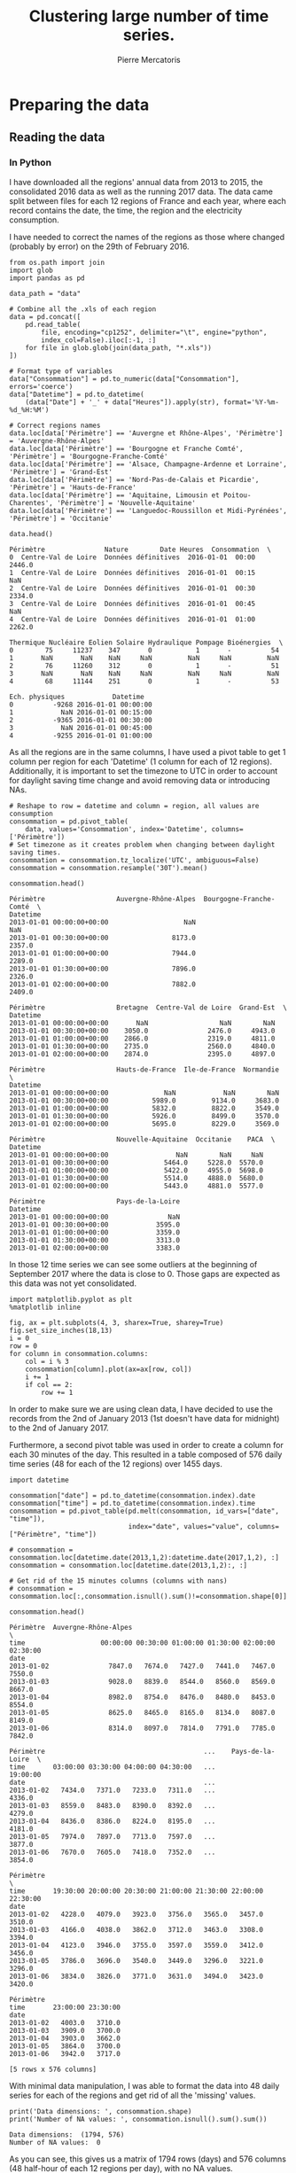 # -*- mode: org -*-

#+Author: Pierre Mercatoris
#+Title: Clustering large number of time series.
#+PROPERTY: header-args    :eval no-export


#+HTML_HEAD: <link rel="stylesheet" type="text/css" href="http://www.pirilampo.org/styles/bigblow/css/htmlize.css"/>
#+HTML_HEAD: <link rel="stylesheet" type="text/css" href="http://www.pirilampo.org/styles/bigblow/css/bigblow.css"/>
#+HTML_HEAD: <link rel="stylesheet" type="text/css" href="http://www.pirilampo.org/styles/bigblow/css/hideshow.css"/>

#+HTML_HEAD: <script type="text/javascript" src="http://www.pirilampo.org/styles/bigblow/js/jquery-1.11.0.min.js"></script>
#+HTML_HEAD: <script type="text/javascript" src="http://www.pirilampo.org/styles/bigblow/js/jquery-ui-1.10.2.min.js"></script>

#+HTML_HEAD: <script type="text/javascript" src="http://www.pirilampo.org/styles/bigblow/js/jquery.localscroll-min.js"></script>
#+HTML_HEAD: <script type="text/javascript" src="http://www.pirilampo.org/styles/bigblow/js/jquery.scrollTo-1.4.3.1-min.js"></script>
#+HTML_HEAD: <script type="text/javascript" src="http://www.pirilampo.org/styles/bigblow/js/jquery.zclip.min.js"></script>
#+HTML_HEAD: <script type="text/javascript" src="http://www.pirilampo.org/styles/bigblow/js/bigblow.js"></script>
#+HTML_HEAD: <script type="text/javascript" src="http://www.pirilampo.org/styles/bigblow/js/hideshow.js"></script>
#+HTML_HEAD: <script type="text/javascript" src="http://www.pirilampo.org/styles/lib/js/jquery.stickytableheaders.min.js"></script>


* Preparing the data

  #+RESULTS:

** Reading the data
*** In Python

  I have downloaded all the regions' annual data from 2013 to 2015, the
  consolidated 2016 data as well as the running 2017 data. The data came split
  between files for each 12 regions of France and each year, where each record
  contains the date, the time, the region and the electricity consumption.

  I have needed to correct the names of the regions as those where changed
  (probably by error) on the 29th of February 2016. 

#+BEGIN_SRC ipython :session :exports both :results raw drawer
  from os.path import join
  import glob
  import pandas as pd

  data_path = "data"

  # Combine all the .xls of each region
  data = pd.concat([
      pd.read_table(
          file, encoding="cp1252", delimiter="\t", engine="python",
          index_col=False).iloc[:-1, :]
      for file in glob.glob(join(data_path, "*.xls"))
  ])

  # Format type of variables
  data["Consommation"] = pd.to_numeric(data["Consommation"], errors='coerce')
  data["Datetime"] = pd.to_datetime(
      (data["Date"] + '_' + data["Heures"]).apply(str), format='%Y-%m-%d_%H:%M')

  # Correct regions names
  data.loc[data['Périmètre'] == 'Auvergne et Rhône-Alpes', 'Périmètre'] = 'Auvergne-Rhône-Alpes'
  data.loc[data['Périmètre'] == 'Bourgogne et Franche Comté', 'Périmètre'] = 'Bourgogne-Franche-Comté'
  data.loc[data['Périmètre'] == 'Alsace, Champagne-Ardenne et Lorraine', 'Périmètre'] = 'Grand-Est'
  data.loc[data['Périmètre'] == 'Nord-Pas-de-Calais et Picardie', 'Périmètre'] = 'Hauts-de-France'
  data.loc[data['Périmètre'] == 'Aquitaine, Limousin et Poitou-Charentes', 'Périmètre'] = 'Nouvelle-Aquitaine'
  data.loc[data['Périmètre'] == 'Languedoc-Roussillon et Midi-Pyrénées', 'Périmètre'] = 'Occitanie'
 
  data.head()
  #+END_SRC

  #+RESULTS:
  :RESULTS:
  #+BEGIN_EXAMPLE
    Périmètre               Nature        Date Heures  Consommation  \
    0  Centre-Val de Loire  Données définitives  2016-01-01  00:00        2446.0
    1  Centre-Val de Loire  Données définitives  2016-01-01  00:15           NaN
    2  Centre-Val de Loire  Données définitives  2016-01-01  00:30        2334.0
    3  Centre-Val de Loire  Données définitives  2016-01-01  00:45           NaN
    4  Centre-Val de Loire  Données définitives  2016-01-01  01:00        2262.0

    Thermique Nucléaire Eolien Solaire Hydraulique Pompage Bioénergies  \
    0        75     11237    347       0           1       -          54
    1       NaN       NaN    NaN     NaN         NaN     NaN         NaN
    2        76     11260    312       0           1       -          51
    3       NaN       NaN    NaN     NaN         NaN     NaN         NaN
    4        68     11144    251       0           1       -          53

    Ech. physiques            Datetime
    0          -9268 2016-01-01 00:00:00
    1            NaN 2016-01-01 00:15:00
    2          -9365 2016-01-01 00:30:00
    3            NaN 2016-01-01 00:45:00
    4          -9255 2016-01-01 01:00:00
  #+END_EXAMPLE
  :END:

As all the regions are in the same columns, I have used a pivot table to get 1
column per region for each 'Datetime' (1 column for each of 12 regions). Additionally, it is important to set the timezone to UTC in order to account for
daylight saving time change and avoid removing data or introducing NAs.

#+BEGIN_SRC ipython :session :exports both :results raw drawer
  # Reshape to row = datetime and column = region, all values are consumption
  consommation = pd.pivot_table(
      data, values='Consommation', index='Datetime', columns=['Périmètre'])
  # Set timezone as it creates problem when changing between daylight saving times.
  consommation = consommation.tz_localize('UTC', ambiguous=False)
  consommation = consommation.resample('30T').mean()

  consommation.head()
#+END_SRC

#+RESULTS:
:RESULTS:
#+BEGIN_EXAMPLE
  Périmètre                  Auvergne-Rhône-Alpes  Bourgogne-Franche-Comté  \
  Datetime
  2013-01-01 00:00:00+00:00                   NaN                      NaN
  2013-01-01 00:30:00+00:00                8173.0                   2357.0
  2013-01-01 01:00:00+00:00                7944.0                   2289.0
  2013-01-01 01:30:00+00:00                7896.0                   2326.0
  2013-01-01 02:00:00+00:00                7882.0                   2409.0
  
  Périmètre                  Bretagne  Centre-Val de Loire  Grand-Est  \
  Datetime
  2013-01-01 00:00:00+00:00       NaN                  NaN        NaN
  2013-01-01 00:30:00+00:00    3050.0               2476.0     4943.0
  2013-01-01 01:00:00+00:00    2866.0               2319.0     4811.0
  2013-01-01 01:30:00+00:00    2735.0               2560.0     4840.0
  2013-01-01 02:00:00+00:00    2874.0               2395.0     4897.0
  
  Périmètre                  Hauts-de-France  Ile-de-France  Normandie  \
  Datetime
  2013-01-01 00:00:00+00:00              NaN            NaN        NaN
  2013-01-01 00:30:00+00:00           5989.0         9134.0     3683.0
  2013-01-01 01:00:00+00:00           5832.0         8822.0     3549.0
  2013-01-01 01:30:00+00:00           5926.0         8499.0     3570.0
  2013-01-01 02:00:00+00:00           5695.0         8229.0     3569.0
  
  Périmètre                  Nouvelle-Aquitaine  Occitanie    PACA  \
  Datetime
  2013-01-01 00:00:00+00:00                 NaN        NaN     NaN
  2013-01-01 00:30:00+00:00              5464.0     5228.0  5570.0
  2013-01-01 01:00:00+00:00              5422.0     4955.0  5698.0
  2013-01-01 01:30:00+00:00              5514.0     4888.0  5680.0
  2013-01-01 02:00:00+00:00              5443.0     4881.0  5577.0
  
  Périmètre                  Pays-de-la-Loire
  Datetime
  2013-01-01 00:00:00+00:00               NaN
  2013-01-01 00:30:00+00:00            3595.0
  2013-01-01 01:00:00+00:00            3359.0
  2013-01-01 01:30:00+00:00            3313.0
  2013-01-01 02:00:00+00:00            3383.0
#+END_EXAMPLE
:END:

In those 12 time series we can see some
outliers at the beginning of September 2017 where the data is close to 0. Those
gaps are expected as this data was not yet consolidated.

  #+BEGIN_SRC ipython :session :ipyfile ./img/plotSeries.png :exports both :results raw drawer
    import matplotlib.pyplot as plt
    %matplotlib inline
    
    fig, ax = plt.subplots(4, 3, sharex=True, sharey=True)
    fig.set_size_inches(18,13)
    i = 0
    row = 0
    for column in consommation.columns:
        col = i % 3
        consommation[column].plot(ax=ax[row, col])
        i += 1
        if col == 2:
            row += 1
  #+END_SRC

  #+RESULTS:
  :RESULTS:
  [[file:./img/plotSeries.png]]
  :END:
  
In order to make sure we are using
clean data, I have decided to use the records from the 2nd of January 2013 (1st
doesn't have data for midnight) to the 2nd of January 2017.

Furthermore, a second pivot table was used in order to create a column for each
30 minutes of the day. This resulted in a table composed of 576 daily time
series (48 for each of the 12 regions) over 1455 days.

#+BEGIN_SRC ipython :session :exports both :results raw drawer
  import datetime

  consommation["date"] = pd.to_datetime(consommation.index).date
  consommation["time"] = pd.to_datetime(consommation.index).time
  consommation = pd.pivot_table(pd.melt(consommation, id_vars=["date", "time"]),
                                index="date", values="value", columns=["Périmètre", "time"])

  # consommation = consommation.loc[datetime.date(2013,1,2):datetime.date(2017,1,2), :]
  consommation = consommation.loc[datetime.date(2013,1,2):, :]

  # Get rid of the 15 minutes columns (columns with nans)
  # consommation = consommation.loc[:,consommation.isnull().sum()!=consommation.shape[0]]

  consommation.head()
#+END_SRC

#+RESULTS:
:RESULTS:
#+BEGIN_EXAMPLE
  Périmètre  Auvergne-Rhône-Alpes                                               \
  time                   00:00:00 00:30:00 01:00:00 01:30:00 02:00:00 02:30:00
  date
  2013-01-02               7847.0   7674.0   7427.0   7441.0   7467.0   7550.0
  2013-01-03               9028.0   8839.0   8544.0   8560.0   8569.0   8667.0
  2013-01-04               8982.0   8754.0   8476.0   8480.0   8453.0   8554.0
  2013-01-05               8625.0   8465.0   8165.0   8134.0   8087.0   8149.0
  2013-01-06               8314.0   8097.0   7814.0   7791.0   7785.0   7842.0
  
  Périmètre                                        ...    Pays-de-la-Loire  \
  time       03:00:00 03:30:00 04:00:00 04:30:00   ...            19:00:00
  date                                             ...
  2013-01-02   7434.0   7371.0   7233.0   7311.0   ...              4336.0
  2013-01-03   8559.0   8483.0   8390.0   8392.0   ...              4279.0
  2013-01-04   8436.0   8386.0   8224.0   8195.0   ...              4181.0
  2013-01-05   7974.0   7897.0   7713.0   7597.0   ...              3877.0
  2013-01-06   7670.0   7605.0   7418.0   7352.0   ...              3854.0
  
  Périmètre                                                                  \
  time       19:30:00 20:00:00 20:30:00 21:00:00 21:30:00 22:00:00 22:30:00
  date
  2013-01-02   4228.0   4079.0   3923.0   3756.0   3565.0   3457.0   3510.0
  2013-01-03   4166.0   4038.0   3862.0   3712.0   3463.0   3308.0   3394.0
  2013-01-04   4123.0   3946.0   3755.0   3597.0   3559.0   3412.0   3456.0
  2013-01-05   3786.0   3696.0   3540.0   3449.0   3296.0   3221.0   3296.0
  2013-01-06   3834.0   3826.0   3771.0   3631.0   3494.0   3423.0   3420.0
  
  Périmètre
  time       23:00:00 23:30:00
  date
  2013-01-02   4003.0   3710.0
  2013-01-03   3909.0   3700.0
  2013-01-04   3903.0   3662.0
  2013-01-05   3864.0   3700.0
  2013-01-06   3942.0   3717.0
  
  [5 rows x 576 columns]
#+END_EXAMPLE
:END:

With minimal data manipulation, I was able to format the data into 48 daily
series for each of the regions and get rid of all the 'missing' values.

#+BEGIN_SRC ipython :session :exports both :results output
print('Data dimensions: ', consommation.shape)
print('Number of NA values: ', consommation.isnull().sum().sum())
#+END_SRC

#+RESULTS:
: Data dimensions:  (1794, 576)
: Number of NA values:  0

As you can see, this gives us a matrix of 1794 rows (days) and 576 columns (48
half-hour of each 12 regions per day), with no NA values.

This data is now saved into a csv to read from R.

#+BEGIN_SRC ipython :session :exports both :results raw drawer
  # Merge multi index column names to read in R
  consommation.columns = [col[0] + '_' + str(col[1]) for col in consommation.columns.values]
  # Save to access from R
  consommation.to_csv(join(data_path, "consommation.csv"))
  # consommation = pd.read_csv(join(data_path, "consommation.csv"),index_col=[0], header=[0,1])
#+END_SRC

#+RESULTS:
:RESULTS:
:END:

*** In R (NOT USED ANYMORE!)
#+BEGIN_SRC R :session :exports code :results silent
  library(tidyverse)
  library(lubridate)
#+END_SRC

#+BEGIN_SRC R :session :exports both :results output drawer
  data <- read.csv("data/all_raw.csv", row.names=NULL, encoding="cp1252")
  data$Date <- parse_date(data$Date)
  data$Heures <- parse_time(data$Heures)
  data$Consommation <- data$Consommation %>%
    as.character() %>%
    parse_double(na = c("", "NA", "-"))

  data <- data %>%
    select(c("Périmètre", "Consommation", "Date", "Heures"))%>%
    filter(Périmètre != "France")

  goodRegions <- data %>%
    spread(key=Périmètre, value = Consommation) %>%
    is.na() %>%
    colMeans() < 0.5

  goodRegions<- names(which(goodRegions))
  data <- data[data$Périmètre %in% goodRegions, ]
#+END_SRC

#+RESULTS:
:RESULTS:
:END:

#+BEGIN_SRC R :session :exports both :results output graphics :file ./img/r_xts_outliers.png
  library(xts)

  data.byPerimetre<- data %>%
    spread(key=Périmètre, value=Consommation) %>%
    filter(Date > ymd("2013-01-01"))

  dates <- as.POSIXct(paste(data.byPerimetre$Date, data.byPerimetre$Heures), format="%Y-%m-%d %H:%M:%S", tz="UTC")
  regions.xts <- xts(data.matrix(data.byPerimetre[, c(-1,-2)]),order.by=dates)

  ep <- endpoints(regions.xts, "minutes", k=30)
  halfHour.xts <- period.apply(na.locf(regions.xts), INDEX = ep, FUN = mean)

  plot.xts(halfHour.xts)
#+END_SRC

#+RESULTS:
[[file:./img/r_xts_outliers.png]]
 
#+BEGIN_SRC R :session :exports both :results output graphics :file ./img/r_xts.png
  ## From 1st of september 2017, we get 15 minutes measurements
  data.byPerimetre<- data %>%
    spread(key=Périmètre, value=Consommation) %>%
    filter(Date > ymd("2013-01-01")) %>%
      filter(Date < ymd("2017-09-01"))

  dates <- as.POSIXct(paste(data.byPerimetre$Date, data.byPerimetre$Heures), format="%Y-%m-%d %H:%M:%S", tz="UTC")
  regions.xts <- xts(data.matrix(data.byPerimetre[, c(-1,-2)]),order.by=dates)

  ep <- endpoints(regions.xts, "minutes", k=30)
  halfHour.xts <- period.apply(na.locf(regions.xts), INDEX = ep, FUN = mean)

  plot.xts(halfHour.xts)
#+END_SRC

#+RESULTS:
[[file:./img/r_xts.png]]


#+BEGIN_SRC R :session :exports both :results table :colnames yes :rownames yes
  tHourly <- function(x) {
    ## print(index(x[1]))
    # initialize result matrix for all 48 half-hour
    dnames <- list(paste0(date(index(x))[1]),
                   paste0("H", seq(0,23.5,0.5), rep(colnames(x), each = 48)))
    res <- matrix(NA, 1, dim(x)[2] * 48, dimnames = dnames)
    # update result object and return
    res[,] <- unlist(split(t(x), seq(ncol(x))))
    res
  }

  # split on days, apply tHourly to each day, rbind results
  p_mat <- split(halfHour.xts, f="days", drop=FALSE, k=1)
  p_list <- lapply(p_mat, tHourly)
  p_hmat <- do.call(rbind, p_list)

  head(p_hmat[,1:2])
#+END_SRC

#+RESULTS:
|            | H0Auvergne-Rhône-Alpes | H0.5Auvergne-Rhône-Alpes |
|------------+------------------------+--------------------------|
| 2013-01-02 |                   7847 |                     7674 |
| 2013-01-03 |                   9028 |                     8839 |
| 2013-01-04 |                   8982 |                     8754 |
| 2013-01-05 |                   8625 |                     8465 |
| 2013-01-06 |                   8314 |                     8097 |
| 2013-01-07 |                   8312 |                     8214 |

#+BEGIN_SRC R :session :exports both :results output drawer
dim(p_hmat)
sum(is.na(p_hmat))
#+END_SRC

#+RESULTS:
:RESULTS:
[1] 1703  576
[1] 0
:END:


** Transform the data
*** Stationarity


 As all the series are daily values there is a strong weekly seasonality within
 the raw values. Looking at the decomposition of one of the series, we can also
 clearly see the yearly seasonality.

 #+BEGIN_SRC R :session :exports both :results output graphics :file ./img/decompose_R.png
   library(tidyverse)
   library(xts)


   consommation <- read.csv('./data/consommation.csv', row.names='date')

   ## consommation <- xts(consommation, order.by = as.Date(as.POSIXct(parse_date(rownames(consommation)))))

   ts1 = ts(consommation[,1], frequency = 375, start = 2013)
   plot(decompose(ts1))
 #+END_SRC

 #+RESULTS:
 [[file:./img/decompose_R.png]]

In order to transform the data to stationary series, we need to study the
 autocorrelation function. The black lines show the autocorrelation function until lag 100
 of each individual series, while the red one is the function of the mean of the
 series. That first autocorrelation clearly shows the weekly seasonality.

 #+BEGIN_SRC R :session :exports both :results output graphics :file ./img/acf0_R.png
   plot(acf(consommation[,1], lag=100), type="l", max.mfrow=1, ylim=c(-0.4, 1))
   for (i in 2:dim(consommation)[2]){
     lines(acf(consommation[,i], lag=100, plot=FALSE)$acf[-1, 1,1], lty=1, lwd=0.1, alpha=0.8)
   }
   lines(acf(rowMeans(consommation), lag=100, plot=FALSE)$acf[-1, 1,1], lty=1, lwd=2, col='red')
 #+END_SRC

 #+RESULTS:
 [[file:./img/acf0_R.png]]
 
To try and remove it, I have taken the weekly difference (difference between all
the values separated by 7 days). Now there is still some correlation, but it is better.

 #+BEGIN_SRC R :session :exports both :results output graphics :file ./img/acf1_R.png
   consommation = diff(as.matrix(consommation), 7)
   plot(acf(consommation[,1], lag=100), type="l", max.mfrow=1, ylim=c(-0.4, 1))
   for (i in 2:dim(consommation)[2]){
     lines(acf(consommation[,i], lag=100, plot=FALSE)$acf[-1, 1,1], lty=1, lwd=0.1, alpha=0.8)
   }
   lines(acf(rowMeans(consommation), lag=100, plot=FALSE)$acf[-1, 1,1], lty=1, lwd=2, col='red')
 #+END_SRC
 
 #+RESULTS:
 [[file:./img/acf1_R.png]]

So as to get as close stationarity as possible without loosing too much data, I
have taken another difference, but this time only 1 day. Now, most of the values
stay within the confidence interval.

 #+BEGIN_SRC R :session :exports both :results output graphics :file ./img/acf17_R.png
   consommation = diff(consommation, 1)
   plot(acf(consommation[,1], lag=100), type="l", max.mfrow=1, ylim=c(-0.4, 1))
   for (i in 2:dim(consommation)[2]){
     lines(acf(consommation[,i], lag=100, plot=FALSE)$acf[-1, 1,1], lty=1, lwd=0.1, alpha=0.8)
   }
   lines(acf(rowMeans(consommation), lag=100, plot=FALSE)$acf[-1, 1,1], lty=1, lwd=2, col='red')
 #+END_SRC

 #+RESULTS:
 [[file:./img/acf17_R.png]]

 I have then used the Dickey-Fuller test on all the series and confirmed that
 all the series are now significantly stationary (all p-values lower than 0.01).

 #+BEGIN_SRC R :session :exports both :results output drawer
   library(fpp)

   max_p = 0
   for (i in 2:dim(consommation)[2]){
     p = adf.test(consommation[,i], alternative='stationary')$p.value
     if (p > max_p){
       max_p <- p
     }
   }
   print(paste(c('All values below', max_p), collapse=' '))
 #+END_SRC

 #+RESULTS:
 :RESULTS:
 There were 50 or more warnings (use warnings() to see the first 50)
 [1] "All values below 0.01"
 :END:

 
In Python, I have done exactly the same thing and can see that we can the exact
same autocorrelation function.

 #+BEGIN_SRC ipython :session :ipyfile ./img/acf_python.png  :exports both :results raw drawer
   from statsmodels.tsa.stattools import acf
   import pandas as pd
   import matplotlib.pyplot as plt
   %matplotlib inline

   consommation = pd.read_csv(join(data_path, 'consommation.csv'), index_col=0)
   consommation = consommation.diff(1).diff(7).iloc[8:,:]

   plt.figure()
   ax = plt.gca()
   for columns in consommation:
       plt.plot(acf(consommation.loc[:,columns], nlags=100), alpha=0.05, color="black")
   plt.plot(acf(consommation.mean(axis=1), nlags=100), color='red')
   ax.set_xlabel("Lag")
   ax.set_ylabel("Autocorrelation")
 #+END_SRC

 #+RESULTS:
 :RESULTS:
 : Text(0,0.5,'Autocorrelation')
 [[file:./img/acf_python.png]]
 :END:
 
In Python is was possible to get the exact p-values and show that the largest
p-value is actually of order 10^{-22}.
 
   #+BEGIN_SRC ipython :session :exports both :results raw drawer
 from statsmodels.tsa.stattools import adfuller

 def test_stationarity(timeseries)
     # Perform Dickey-Fuller test:
     dftest = adfuller(timeseries, autolag="AIC")
     dfoutput = pd.Series(dftest[0:4], index=['Test Statistic', 'p-value', '#Lags Used', 'Number of Observations Used'])
     for key, value in dftest[4].items():
         dfoutput['Critical Value (%s)' % key] = value
     return dfoutput

 p_values = consommation.apply(lambda x: test_stationarity(x)["p-value"])
 p_values.max()
   #+END_SRC

   #+RESULTS:
   :RESULTS:
   : 1.6017214722257996e-22
   :END:
  
*** Data standardisation
   
 In order to standardise the data and get a mean of 0 and standard deviation of
 1, the z-score was applied to each individual series.

 $$Z = \frac{x - \mu}{\sigma}$$

#+BEGIN_SRC R :session :exports both :results output drawer
  consommation <- scale(consommation)

  print(mean(consommation[,1]))
  print(sd(consommation[,1]))
#+END_SRC

#+RESULTS:
:RESULTS:
[1] -2.064756e-17
[1] 1
:END:
 

   #+BEGIN_SRC ipython :session
     from scipy.stats.mstats import zscore
     consommation = consommation.apply(zscore, axis=0)
   #+END_SRC

   #+RESULTS:

   #+BEGIN_SRC ipython :session :exports both :results output drawer
   print('Mean of z score is between', consommation.mean().min(), ' and ', consommation.mean().max())
   #+END_SRC

   #+RESULTS:
   :RESULTS:
   Mean of z score is between -3.45623741149e-17  and  2.94650455584e-17
   :END:

   #+BEGIN_SRC ipython :session :exports both :results output drawer
   print('Std of z score is between', consommation.std().min(), ' and ', consommation.std().max())
   #+END_SRC

   #+RESULTS:
   :RESULTS:
   Std of z score is between 1.00028007282  and  1.00028007282
   :END:
   
* Calculation of GCC

** Selection of k
*** PACF

   At first I decided to check for the order of AR from our times series by
   looking at the 'partial autocorrelation function', which is the autocorrelation
   of the series but controlling for the correlations between values at shorter
   lags.

 #+BEGIN_SRC ipython :session :ipyfile ./img/pacf_python.png  :exports both :results raw drawer
   from statsmodels.tsa.stattools import pacf    

   plt.figure()
   ax = plt.gca()
   all_pacf = np.array([pacf(consommation.loc[:,columns], nlags=100) for columns in consommation])
   plt.axhline(1.96/np.sqrt(len(mean_pacf)), color='red')
   plt.axhline(-1.96/np.sqrt(len(mean_pacf)), color='red')
   for p in all_pacf:
       plt.plot(p, alpha=0.05, color="black")
   plt.plot(pacf(consommation.mean(axis=1), nlags=100), color='red')
   ax.set_xlabel("Lag")
   ax.set_ylabel("Partial Autocorrelation")
 #+END_SRC

 #+RESULTS:
 :RESULTS:
 : Text(0,0.5,'Partial Autocorrelation')
 [[file:./img/pacf_python.png]]
 :END:

I then looked at those local minimums (for each 10 lag interval) by first getting the minimums of the mean
pacf (red line).

   #+BEGIN_SRC ipython :session :results raw drawer :exports both
     mean_pacf = pacf(consommation.mean(axis=1).values, nlags=100)
     orders = [r[0] + mean_pacf[r[0] : r[1]].argmin()
      for r in zip(np.arange(0, 100, 10), np.arange(10, 110, 10))]
     orders
   #+END_SRC

   #+RESULTS:
   :RESULTS:
   : [7, 14, 21, 35, 42, 56, 63, 70, 84, 98]
   :END:

And then I checked the minimum across all the series, so as to make sure that
the order was large enough for all series. The values are the same originally
but deviate at larger lag. It seems that 21 is the largest significant order.

   #+BEGIN_SRC ipython :session :results raw drawer :exports both
     orders = [r[0] + np.where(all_pacf[:, r[0]:r[1]] == all_pacf[:, r[0]:r[1]].min())[1][0]
         for r in zip(np.arange(0, 100, 10), np.arange(10, 110, 10))]
     orders
   #+END_SRC

   #+RESULTS:
   :RESULTS:
   : [7, 14, 21, 35, 42, 56, 63, 77, 84, 91]
   :END:

*** AR model fitting
    
By fitting an AR model to each series with a maximum lag 40, python was able to
get a k value of 37.

#+BEGIN_SRC ipython :session :exports both :eval no
import statsmodels.tsa.ar_model as ar
k = consommation.apply(lambda x: ar.AR(x).select_order(maxlag=40, ic="bic", trend="nc")).max()
k
#+END_SRC

#+RESULTS:
: : 37

However, in R, k is 17.

#+BEGIN_SRC R :session :exports both :results output drawer :eval no
  library(FitAR)

  getOrder <- function(ts, order.max=40) {
    SelectModel(ts, ARModel = 'AR', Criterion = 'BIC', lag.max = 20)[1,1]
  }

  k <- max(apply(consommation, 2, getOrder))
  print(k)
#+END_SRC

#+RESULTS:
:RESULTS:
[1] 17
:END:

#+BEGIN_SRC ipython :session
k=17
#+END_SRC

#+RESULTS:


** GCC


  #+BEGIN_SRC ipython :session :results output code :exports both :async t
    import itertools
    import pickle

    k = 21

    def k_matrix(ts, k):
        return np.array([ts[(shift):ts.shape[0] - k + shift] for shift in np.arange(0, k + 1)]).T

    def get_GCC(ts1, ts2, k):
        Xi = k_matrix(ts1, k)
        Xj = k_matrix(ts2, k)
        Xij = np.concatenate((Xi, Xj), axis=1)
        GCC = 1 - np.linalg.det(np.corrcoef(Xij, rowvar=False)) ** (1 / (2 * (k + 1))) / (
            np.linalg.det(np.corrcoef(Xi, rowvar=False)) ** (1 / (2 * (k + 1))) \
            ,* np.linalg.det(np.corrcoef(Xj, rowvar=False)) ** (1 / (2 * (k + 1))) )
        return GCC

    DM_GCC = np.zeros((consommation.shape[1], consommation.shape[1]))
    for i, j in itertools.combinations(range(consommation.shape[1]), 2):
        DM_GCC[i, j] = DM_GCC[j, i] = 1 - get_GCC(consommation.iloc[:, i], consommation.iloc[:, j], k)
    DM_GCC = pd.DataFrame(DM_GCC, index=consommation.columns, columns=consommation.columns)
  #+END_SRC 

  
#+BEGIN_SRC ipython :session :exports none :eval no
pickle.dump(DM_GCC, open(join(data_path, "DM_GCC_21.p"), "wb"))
#+END_SRC

#+RESULTS:

#+BEGIN_SRC ipython :session :exports none
import pickle
from os.path import join

data_path = 'data'

DM_GCC = pickle.load(open(join(data_path, "DM_GCC_21.p"), "rb"))
#+END_SRC

#+RESULTS:


#+BEGIN_SRC R :session
  kMatrix <- function(ts, k) {
    m <- ts[1 : (length(ts) - k)]
    for (i in seq(k)[2:k]) {
      m <- cbind(m, ts[i : (length(ts) - k + i - 1)])
    }
    m
  }

  GCC <- function(ts1, ts2, k) {
    Xi <-  kMatrix(ts1, k)
    Xj <-  kMatrix(ts2, k)

    Xij <- cbind(Xi, Xj)

    1 - det(cor(Xij))^(1/(2*(k+1))) /
      (det(cor(Xi))^(1/(2*(k+1))) * det(cor(Xj))^(1/(2*(k+1))))
  }

  combinations <- combn(dim(consommation)[2], 2)
  DM_GCC <- matrix(0, dim(combinations)[2], dim(combinations)[2])
  for (d in seq(dim(combinations)[2])) {
    distance <- GCC(consommation[, combinations[,d][1]],
                    consommation[, combinations[,d][2]], k)
    DM_GCC[combinations[,d][1], combinations[,d][2]] <- distance
    DM_GCC[combinations[,d][2], combinations[,d][1]] <- distance
  }
#+END_SRC

* Clustering
 #+BEGIN_SRC ipython :session :exports both :results raw drawer
     import inspect

     import numpy as np
     from statsmodels.tsa.stattools import pacf    
     import statsmodels.tsa.api as smt

     import src.helpers as helpers
 #+END_SRC

 #+RESULTS:
 :RESULTS:
 :END:

** Determination of the number of clusters
  #+BEGIN_SRC ipython :session :ipyfile  :exports both
import scipy.cluster.hierarchy as hcl
from scipy.spatial.distance import squareform

linkage = hcl.linkage(squareform(DM_GCC), method="average")
  #+END_SRC

  #+RESULTS:

#+BEGIN_SRC ipython :session :ipyfile ./img/elbow.png :exports both :results raw drawer
  plt.figure()
  plt.plot(range(1, len(linkage)+1), linkage[::-1, 2])
  ax = plt.gca()
  ax.set_xlim([0,20])
  ax.set_ylim([0,1])
  ax.set_xlabel("Number of clusters")
  ax.set_ylabel("Between clusters distance")
#+END_SRC

#+RESULTS:
:RESULTS:
: Text(0,0.5,'Between clusters distance')
[[file:./img/elbow.png]]
:END:


#+BEGIN_SRC ipython :session :exports both :results raw drawer
  elbow = np.diff(linkage[::-1, 2], 2)
  n_clust1 = elbow.argmax()+2
  elbow[elbow.argmax()] = 0
  n_clust2 = elbow.argmax()+2
  [n_clust1, n_clust2]
#+END_SRC

#+RESULTS:
:RESULTS:
: [2, 4]
:END:

** Clustering methods comparison  

  #+BEGIN_SRC ipython :session :ipyfile ./img/n_clust1_TSNE.png :exports both :results raw drawer
    from sklearn.manifold import TSNE
    n_clusters = n_clust1
    clusters = hcl.fcluster(linkage, t=n_clusters, criterion="maxclust")

    tsne_2dim = TSNE(n_components=2, metric="precomputed").fit_transform(DM_GCC)

    plt.figure()
    plt.scatter(tsne_2dim[:, 0], tsne_2dim[:, 1], c=clusters, cmap=plt.cm.get_cmap('Paired', n_clusters), alpha=0.3)
    ax = plt.gca()
    ax.set_xlabel("x-tsne")
    ax.set_ylabel("y-tsne")
  #+END_SRC

  #+RESULTS:
  :RESULTS:
  : Text(0,0.5,'y-tsne')
  [[file:./img/n_clust1_TSNE.png]]
  :END:



  #+BEGIN_SRC ipython :session :ipyfile ./img/n_clust2_TSNE.png :exports both :results raw drawer
    n_clusters = n_clust2
    clusters = hcl.fcluster(linkage, t=n_clusters, criterion="maxclust")

    tsne_2dim = TSNE(n_components=2, metric="precomputed").fit_transform(DM_GCC)

    plt.figure()
    plt.scatter(tsne_2dim[:, 0], tsne_2dim[:, 1], c=clusters, cmap=plt.cm.get_cmap('Paired', n_clusters), alpha=0.3)
    ax = plt.gca()
    ax.set_xlabel("x-tsne")
    ax.set_ylabel("y-tsne")
  #+END_SRC

  #+RESULTS:
  :RESULTS:
  : Text(0,0.5,'y-tsne')
  [[file:./img/n_clust2_TSNE.png]]
  :END:



#+BEGIN_SRC ipython :session :ipyfile ./img/n_clust1_spectral.png :exports both :results raw drawer
  from sklearn.cluster import SpectralClustering

  n_clusters = n_clust1
  clusters = SpectralClustering(n_clusters, affinity="precomputed").fit_predict(DM_GCC)

  tsne_2dim = TSNE(n_components=2, metric="precomputed").fit_transform(DM_GCC)

  plt.figure()
  plt.scatter(tsne_2dim[:, 0], tsne_2dim[:, 1], c=clusters, cmap=plt.cm.get_cmap('Paired', n_clusters), alpha=0.3)
  ax = plt.gca()
  ax.set_xlabel("x-tsne")
  ax.set_ylabel("y-tsne")
#+END_SRC

#+RESULTS:
:RESULTS:
: Text(0,0.5,'y-tsne')
[[file:./img/n_clust1_spectral.png]]
:END:


#+BEGIN_SRC ipython :session :ipyfile ./img/n_clust2_spectral.png :exports both :results raw drawer
  from sklearn.cluster import SpectralClustering

  n_clusters = n_clust2
  clusters = SpectralClustering(n_clusters, affinity="precomputed").fit_predict(DM_GCC)

  tsne_2dim = TSNE(n_components=2, metric="precomputed").fit_transform(DM_GCC)

  plt.figure()
  plt.scatter(tsne_2dim[:, 0], tsne_2dim[:, 1], c=clusters, cmap=plt.cm.get_cmap('Paired', n_clusters), alpha=0.3)
  ax = plt.gca()
  ax.set_xlabel("x-tsne")
  ax.set_ylabel("y-tsne")
#+END_SRC

#+RESULTS:
:RESULTS:
: Text(0,0.5,'y-tsne')
[[file:./img/n_clust2_spectral.png]]
:END:

#+BEGIN_SRC ipython :session :ipyfile ./img/n_clust1_kmeans.png  :exports both :results raw drawer
from sklearn.cluster import KMeans

n_clusters = n_clust1
eigen_values, eigen_vectors = np.linalg.eigh(DM_GCC)
clusters = KMeans(n_clusters=n_clusters, init='k-means++').fit_predict(eigen_vectors[:, 2:4])

plt.figure()
plt.scatter(tsne_2dim[:, 0], tsne_2dim[:, 1], c=clusters, cmap=plt.cm.get_cmap('Paired', n_clusters), alpha=0.3)
ax = plt.gca()
ax.set_xlabel("x-tsne")
ax.set_ylabel("y-tsne")
#+END_SRC

#+RESULTS:
:RESULTS:
: Text(0,0.5,'y-tsne')
[[file:./img/n_clust1_kmeans.png]]
:END:

#+BEGIN_SRC ipython :session :ipyfile ./img/n_clust2_kmeans.png  :exports both :results raw drawer
from sklearn.cluster import KMeans

n_clusters = n_clust2
eigen_values, eigen_vectors = np.linalg.eigh(DM_GCC)
clusters = KMeans(n_clusters=n_clusters, init='k-means++').fit_predict(eigen_vectors[:, 2:4])

plt.figure()
plt.scatter(tsne_2dim[:, 0], tsne_2dim[:, 1], c=clusters, cmap=plt.cm.get_cmap('Paired', n_clusters), alpha=0.3)
ax = plt.gca()
ax.set_xlabel("x-tsne")
ax.set_ylabel("y-tsne")
#+END_SRC

#+RESULTS:
:RESULTS:
: Text(0,0.5,'y-tsne')
[[file:./img/n_clust2_kmeans.png]]
:END:

#+BEGIN_SRC ipython :session :ipyfile ./img/n_clust1_dbscan.png  :exports both :results raw drawer
    from sklearn.cluster import DBSCAN

    for eps in np.arange(0.0001, 0.01, 0.0001):
        clusters = DBSCAN(eps=eps, min_samples=10, metric="precomputed").fit_predict(DM_GCC)
        n_clusters = len(np.unique(clusters[clusters>0]))
        if n_clusters == n_clust1:
          plt.figure()
          plt.scatter(tsne_2dim[:, 0], tsne_2dim[:, 1], c=clusters, cmap=plt.cm.get_cmap('Paired', n_clusters), alpha=0.3)
          ax = plt.gca()
          ax.set_xlabel("x-tsne")
          ax.set_ylabel("y-tsne")
          break
#+END_SRC

#+RESULTS:
:RESULTS:
:END:

#+BEGIN_SRC ipython :session :ipyfile ./img/n_clust2_dbscan.png  :exports both :results raw drawer
    from sklearn.cluster import DBSCAN

    for eps in np.arange(0.0001, 0.01, 0.0001):
        clusters = DBSCAN(eps=eps, min_samples=10, metric="precomputed").fit_predict(DM_GCC)
        n_clusters = len(np.unique(clusters[clusters>0]))
        if n_clusters == n_clust2:
          plt.figure()
          plt.scatter(tsne_2dim[:, 0], tsne_2dim[:, 1], c=clusters, cmap=plt.cm.get_cmap('Paired', n_clusters), alpha=0.3)
          ax = plt.gca()
          ax.set_xlabel("x-tsne")
          ax.set_ylabel("y-tsne")
          break
#+END_SRC

#+RESULTS:
:RESULTS:
:END:

#+BEGIN_SRC ipython :session :ipyfile ./img/regions_dbscan.png  :exports both :results raw drawer
  from sklearn.cluster import DBSCAN

  for eps in np.arange(0.0001, 0.01, 0.0001):
      clusters = DBSCAN(eps=eps, min_samples=10, metric="precomputed").fit_predict(DM_GCC)
      n_clusters = len(np.unique(clusters[clusters>0]))
      if n_clusters == len(np.unique(consommation.columns.get_level_values("Périmètre"))):
          plt.figure()
          plt.scatter(tsne_2dim[:, 0], tsne_2dim[:, 1], c=clusters, cmap=plt.cm.get_cmap('Paired', n_clusters), alpha=0.3)
          ax = plt.gca()
          ax.set_xlabel("x-tsne")
          ax.set_ylabel("y-tsne")
          break

#+END_SRC

#+RESULTS:
:RESULTS:
[[file:./img/regions_dbscan.png]]
:END:


* Mapping the clusters

#+BEGIN_SRC ipython :session :exports both
  import numpy as np

  n_clusters = 4
  clusters = hcl.fcluster(linkage, t=n_clusters, criterion="maxclust")
  regions = [string.split('_')[0] for string in consommation.columns]
  times = [string.split('_')[1] for string in consommation.columns]
  consommation_clusters = pd.DataFrame(np.transpose([regions,
                                                    times,
                                                    list(clusters)]), columns=["Region", "Time", "Cluster"])
#+END_SRC

#+RESULTS:

#+BEGIN_SRC ipython :session :exports both
  region_cluster = consommation_clusters.groupby(by="Region")["Cluster"].value_counts().index.to_frame()
  region_cluster.index = region_cluster["Region"].values

  region_codes = pd.read_csv("./data/frenchRegions.csv")

  region_cluster["Region"].isin(region_codes["Region"])
  region_cluster["region_match"] = region_cluster["Region"]

  region_codes = {}
  region_codes["Auvergne-Rhône-Alpes"] = [83, 82]
  region_codes["Bourgogne-Franche-Comté"] = [26, 43]
  region_codes["Bretagne"] = [53]
  region_codes["Centre-Val de Loire"] = [24]
  region_codes["Grand-Est"] = [42, 21, 41]
  region_codes["Hauts-de-France"] = [31, 22]
  region_codes["Ile-de-France"] = [11]
  region_codes["Normandie"] = [23, 25]
  region_codes["Nouvelle-Aquitaine"] = [72, 54, 74]
  region_codes["Occitanie"] = [91, 73]
  region_codes["PACA"] = [93]
  region_codes["Pays-de-la-Loire"] = [52]
#+END_SRC

#+RESULTS:


#+BEGIN_SRC ipython :session :exports code :results silent
import pygal
from itertools import chain

fr_chart = pygal.maps.fr.Regions()
fr_chart.title = 'Regions clusters'
for cluster in np.unique(region_cluster["Cluster"]):
    fr_chart.add("Cluster " + str(cluster), 
                 list(chain.from_iterable([region_codes[region] 
                                           for region in region_cluster.loc[
                                               region_cluster["Cluster"]==cluster, "Region"].values])))
fr_chart.render_to_file("./img/regions_clusters.svg")
#+END_SRC

[[file:./img/regions_clusters.svg]]


* Check within regions clusters


* References:
   Ando, T. and Bai, J. (2016) Clustering huge number of financial time series: A panel data approach with high-dimensional predictors and factor structures. To appear at JASA. Available at: http://dx.doi.org/10.1080/01621459.2016.1195743
